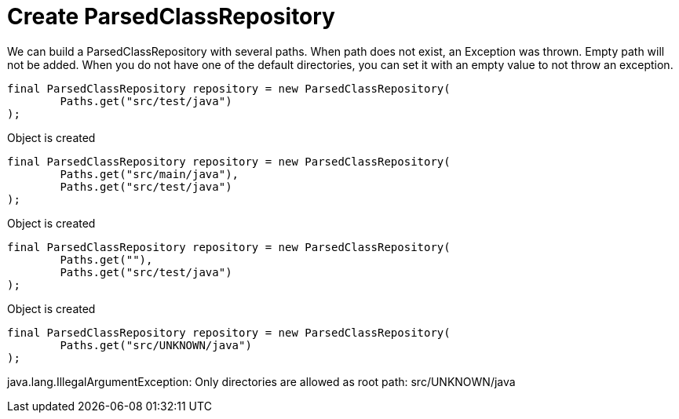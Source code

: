 ifndef::ROOT_PATH[]
:ROOT_PATH: ../../../..
endif::[]

[#org_sfvl_doctesting_utils_ParsedClassRepositoryTest_create_ParsedClassRepository]
= Create ParsedClassRepository

We can build a ParsedClassRepository with several paths.
When path does not exist, an Exception was thrown.
Empty path will not be added.
When you do not have one of the default directories,
you can set it with an empty value to not throw an exception.
[source,java,indent=0]
----
            final ParsedClassRepository repository = new ParsedClassRepository(
                    Paths.get("src/test/java")
            );

----
Object is created
[source,java,indent=0]
----
            final ParsedClassRepository repository = new ParsedClassRepository(
                    Paths.get("src/main/java"),
                    Paths.get("src/test/java")
            );

----
Object is created
[source,java,indent=0]
----
            final ParsedClassRepository repository = new ParsedClassRepository(
                    Paths.get(""),
                    Paths.get("src/test/java")
            );

----
Object is created
[source,java,indent=0]
----
            final ParsedClassRepository repository = new ParsedClassRepository(
                    Paths.get("src/UNKNOWN/java")
            );

----
====
java.lang.IllegalArgumentException: Only directories are allowed as root path: src/UNKNOWN/java
====